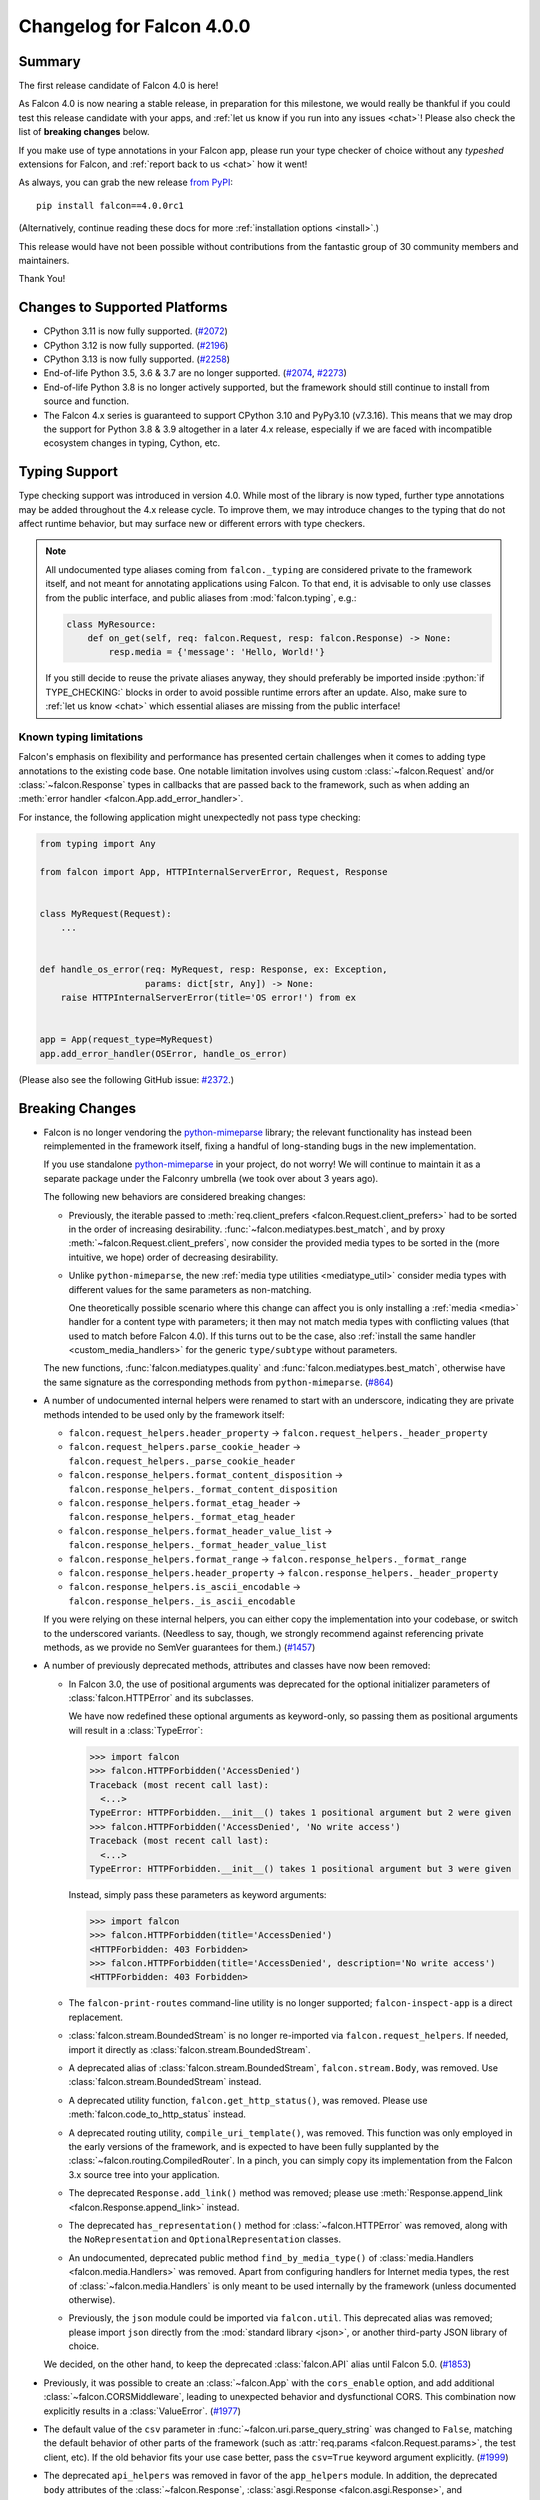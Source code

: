 Changelog for Falcon 4.0.0
==========================

Summary
-------

The first release candidate of Falcon 4.0 is here!

As Falcon 4.0 is now nearing a stable release, in preparation for this
milestone, we would really be thankful if you could test this release candidate
with your apps, and :ref:`let us know if you run into any issues <chat>`!
Please also check the list of **breaking changes** below.

If you make use of type annotations in your Falcon app, please run your type
checker of choice without any *typeshed* extensions for Falcon, and
:ref:`report back to us <chat>` how it went!

As always, you can grab the new release
`from PyPI <https://pypi.org/project/falcon/4.0.0rc1/>`__::

    pip install falcon==4.0.0rc1

(Alternatively, continue reading these docs for more
:ref:`installation options <install>`.)

This release would have not been possible without contributions from the
fantastic group of 30 community members and maintainers.

Thank You!


Changes to Supported Platforms
------------------------------

- CPython 3.11 is now fully supported.
  (`#2072 <https://github.com/falconry/falcon/issues/2072>`__)
- CPython 3.12 is now fully supported.
  (`#2196 <https://github.com/falconry/falcon/issues/2196>`__)
- CPython 3.13 is now fully supported.
  (`#2258 <https://github.com/falconry/falcon/issues/2258>`__)
- End-of-life Python 3.5, 3.6 & 3.7 are no longer supported.
  (`#2074 <https://github.com/falconry/falcon/pull/2074>`__,
  `#2273 <https://github.com/falconry/falcon/pull/2273>`__)
- End-of-life Python 3.8 is no longer actively supported, but
  the framework should still continue to install from source and function.
- The Falcon 4.x series is guaranteed to support CPython 3.10 and
  PyPy3.10 (v7.3.16).
  This means that we may drop the support for Python 3.8 & 3.9 altogether in a
  later 4.x release, especially if we are faced with incompatible ecosystem
  changes in typing, Cython, etc.


Typing Support
--------------

Type checking support was introduced in version 4.0. While most of the library is
now typed, further type annotations may be added throughout the 4.x release cycle.
To improve them, we may introduce changes to the typing that do not affect
runtime behavior, but may surface new or different errors with type checkers.

.. role:: python(code)
    :language: python

.. note::
    All undocumented type aliases coming from ``falcon._typing`` are considered
    private to the framework itself, and not meant for annotating applications
    using Falcon. To that end, it is advisable to only use classes from the
    public interface, and public aliases from :mod:`falcon.typing`, e.g.:

    .. code-block:: python

        class MyResource:
            def on_get(self, req: falcon.Request, resp: falcon.Response) -> None:
                resp.media = {'message': 'Hello, World!'}

    If you still decide to reuse the private aliases anyway, they should
    preferably be imported inside :python:`if TYPE_CHECKING:` blocks in order
    to avoid possible runtime errors after an update.
    Also, make sure to :ref:`let us know <chat>` which essential aliases are
    missing from the public interface!

Known typing limitations
^^^^^^^^^^^^^^^^^^^^^^^^

Falcon's emphasis on flexibility and performance has presented certain
challenges when it comes to adding type annotations to the existing code base.
One notable limitation involves using custom :class:`~falcon.Request` and/or
:class:`~falcon.Response` types in callbacks that are passed back
to the framework, such as when adding an
:meth:`error handler <falcon.App.add_error_handler>`.

For instance, the following application might unexpectedly not pass type
checking:

.. code-block:: python

    from typing import Any

    from falcon import App, HTTPInternalServerError, Request, Response


    class MyRequest(Request):
        ...


    def handle_os_error(req: MyRequest, resp: Response, ex: Exception,
                        params: dict[str, Any]) -> None:
        raise HTTPInternalServerError(title='OS error!') from ex


    app = App(request_type=MyRequest)
    app.add_error_handler(OSError, handle_os_error)

(Please also see the following GitHub issue:
`#2372 <https://github.com/falconry/falcon/issues/2372>`__.)


Breaking Changes
----------------

- Falcon is no longer vendoring the
  `python-mimeparse <https://github.com/falconry/python-mimeparse>`__ library;
  the relevant functionality has instead been reimplemented in the framework
  itself, fixing a handful of long-standing bugs in the new implementation.

  If you use standalone
  `python-mimeparse <https://github.com/falconry/python-mimeparse>`__ in your
  project, do not worry! We will continue to maintain it as a separate package
  under the Falconry umbrella (we took over about 3 years ago).

  The following new behaviors are considered breaking changes:

  * Previously, the iterable passed to
    :meth:`req.client_prefers <falcon.Request.client_prefers>` had to be sorted in
    the order of increasing desirability.
    :func:`~falcon.mediatypes.best_match`, and by proxy
    :meth:`~falcon.Request.client_prefers`, now consider the provided media types
    to be sorted in the (more intuitive, we hope) order of decreasing
    desirability.

  * Unlike ``python-mimeparse``, the new
    :ref:`media type utilities <mediatype_util>` consider media types with
    different values for the same parameters as non-matching.

    One theoretically possible scenario where this change can affect you is only
    installing a :ref:`media <media>` handler for a content type with parameters;
    it then may not match media types with conflicting values (that used to match
    before Falcon 4.0).
    If this turns out to be the case, also
    :ref:`install the same handler <custom_media_handlers>` for the generic
    ``type/subtype`` without parameters.

  The new functions,
  :func:`falcon.mediatypes.quality` and :func:`falcon.mediatypes.best_match`,
  otherwise have the same signature as the corresponding methods from
  ``python-mimeparse``. (`#864 <https://github.com/falconry/falcon/issues/864>`__)
- A number of undocumented internal helpers were renamed to start with an
  underscore, indicating they are private methods intended to be used only by the
  framework itself:

  * ``falcon.request_helpers.header_property`` →
    ``falcon.request_helpers._header_property``
  * ``falcon.request_helpers.parse_cookie_header`` →
    ``falcon.request_helpers._parse_cookie_header``
  * ``falcon.response_helpers.format_content_disposition`` →
    ``falcon.response_helpers._format_content_disposition``
  * ``falcon.response_helpers.format_etag_header`` →
    ``falcon.response_helpers._format_etag_header``
  * ``falcon.response_helpers.format_header_value_list`` →
    ``falcon.response_helpers._format_header_value_list``
  * ``falcon.response_helpers.format_range`` →
    ``falcon.response_helpers._format_range``
  * ``falcon.response_helpers.header_property`` →
    ``falcon.response_helpers._header_property``
  * ``falcon.response_helpers.is_ascii_encodable`` →
    ``falcon.response_helpers._is_ascii_encodable``

  If you were relying on these internal helpers, you can either copy the
  implementation into your codebase, or switch to the underscored variants.
  (Needless to say, though, we strongly recommend against referencing private
  methods, as we provide no SemVer guarantees for them.) (`#1457 <https://github.com/falconry/falcon/issues/1457>`__)
- A number of previously deprecated methods, attributes and classes have now been
  removed:

  * In Falcon 3.0, the use of positional arguments was deprecated for the
    optional initializer parameters of :class:`falcon.HTTPError` and its
    subclasses.

    We have now redefined these optional arguments as keyword-only, so passing
    them as positional arguments will result in a :class:`TypeError`:

    >>> import falcon
    >>> falcon.HTTPForbidden('AccessDenied')
    Traceback (most recent call last):
      <...>
    TypeError: HTTPForbidden.__init__() takes 1 positional argument but 2 were given
    >>> falcon.HTTPForbidden('AccessDenied', 'No write access')
    Traceback (most recent call last):
      <...>
    TypeError: HTTPForbidden.__init__() takes 1 positional argument but 3 were given

    Instead, simply pass these parameters as keyword arguments:

    >>> import falcon
    >>> falcon.HTTPForbidden(title='AccessDenied')
    <HTTPForbidden: 403 Forbidden>
    >>> falcon.HTTPForbidden(title='AccessDenied', description='No write access')
    <HTTPForbidden: 403 Forbidden>

  * The ``falcon-print-routes`` command-line utility is no longer supported;
    ``falcon-inspect-app`` is a direct replacement.

  * :class:`falcon.stream.BoundedStream` is no longer re-imported via
    ``falcon.request_helpers``.
    If needed, import it directly as :class:`falcon.stream.BoundedStream`.

  * A deprecated alias of :class:`falcon.stream.BoundedStream`,
    ``falcon.stream.Body``, was removed. Use :class:`falcon.stream.BoundedStream`
    instead.

  * A deprecated utility function, ``falcon.get_http_status()``, was removed.
    Please use :meth:`falcon.code_to_http_status` instead.

  * A deprecated routing utility, ``compile_uri_template()``, was removed.
    This function was only employed in the early versions of the framework, and
    is expected to have been fully supplanted by the
    :class:`~falcon.routing.CompiledRouter`. In a pinch, you can simply copy its
    implementation from the Falcon 3.x source tree into your application.

  * The deprecated ``Response.add_link()`` method was removed; please use
    :meth:`Response.append_link <falcon.Response.append_link>` instead.

  * The deprecated ``has_representation()`` method for :class:`~falcon.HTTPError`
    was removed, along with the ``NoRepresentation`` and
    ``OptionalRepresentation`` classes.

  * An undocumented, deprecated public method ``find_by_media_type()`` of
    :class:`media.Handlers <falcon.media.Handlers>` was removed.
    Apart from configuring handlers for Internet media types, the rest of
    :class:`~falcon.media.Handlers` is only meant to be used internally by the
    framework (unless documented otherwise).

  * Previously, the ``json`` module could be imported via ``falcon.util``.
    This deprecated alias was removed; please import ``json`` directly from the
    :mod:`standard library <json>`, or another third-party JSON library of
    choice.

  We decided, on the other hand, to keep the deprecated :class:`falcon.API` alias
  until Falcon 5.0. (`#1853 <https://github.com/falconry/falcon/issues/1853>`__)
- Previously, it was possible to create an :class:`~falcon.App` with the
  ``cors_enable`` option, and add additional :class:`~falcon.CORSMiddleware`,
  leading to unexpected behavior and dysfunctional CORS. This combination now
  explicitly results in a :class:`ValueError`. (`#1977 <https://github.com/falconry/falcon/issues/1977>`__)
- The default value of the ``csv`` parameter in
  :func:`~falcon.uri.parse_query_string` was changed to ``False``, matching the
  default behavior of other parts of the framework (such as
  :attr:`req.params <falcon.Request.params>`, the test client, etc).
  If the old behavior fits your use case better, pass the ``csv=True`` keyword
  argument explicitly. (`#1999 <https://github.com/falconry/falcon/issues/1999>`__)
- The deprecated ``api_helpers`` was removed in favor of the ``app_helpers``
  module. In addition, the deprecated ``body`` attributes of the
  :class:`~falcon.Response`, :class:`asgi.Response <falcon.asgi.Response>`, and
  :class:`~falcon.HTTPStatus` classes were removed. (`#2090 <https://github.com/falconry/falcon/issues/2090>`__)
- The function :func:`falcon.http_date_to_dt` now validates HTTP dates to have
  the correct timezone set. It now also returns timezone-aware
  :class:`~datetime.datetime` objects. As a consequence of this change, the
  return value of :meth:`falcon.Request.get_header_as_datetime` (including the
  derived properties :attr:`~falcon.Request.date`,
  :attr:`~falcon.Request.if_modified_since`,
  :attr:`~falcon.Request.if_unmodified_since`, and
  :attr:`falcon.testing.Cookie.expires`) has also changed to timezone-aware.

  Furthermore, the default value of the `format_string` parameter in
  :meth:`falcon.Request.get_param_as_datetime` and
  :class:`falcon.routing.DateTimeConverter` has also been updated to use a
  timezone-aware form.
  (`#2182 <https://github.com/falconry/falcon/issues/2182>`__)
- ``setup.cfg`` was dropped in favor of consolidating all static project
  configuration in ``pyproject.toml`` (``setup.py`` is still needed for
  programmatic control of the build process). While this change should not impact
  the framework's end-users directly, some ``setuptools``\-based legacy workflows
  (such as the obsolete ``setup.py test``) will no longer work. (`#2314 <https://github.com/falconry/falcon/issues/2314>`__)
- The ``is_async`` keyword argument was removed from
  :meth:`~falcon.media.validators.jsonschema.validate`, as well as the hooks
  :meth:`~falcon.before` and :meth:`~falcon.after`, since it represented a niche
  use case that is even less relevant with the recent advances in the ecosystem:
  Cython 3.0+ will now correctly mark cythonized ``async def`` functions as
  coroutines, and pure-Python factory functions that return a coroutine can now
  be marked as such using :func:`inspect.markcoroutinefunction`
  (Python 3.12+ is required). (`#2343 <https://github.com/falconry/falcon/issues/2343>`__)


New & Improved
--------------

- A new keyword argument, `link_extension`, was added to
  :meth:`falcon.Response.append_link` as specified in
  `RFC 8288, Section 3.4.2
  <https://datatracker.ietf.org/doc/html/rfc8288#section-3.4.2>`__. (`#228 <https://github.com/falconry/falcon/issues/228>`__)
- A new ``path`` :class:`converter <falcon.routing.PathConverter>`
  capable of matching segments that include ``/`` was added. (`#648 <https://github.com/falconry/falcon/issues/648>`__)
- The new implementation of :ref:`media type utilities <mediatype_util>`
  (Falcon was using the ``python-mimeparse`` library before) now always favors
  the exact media type match, if one is available. (`#1367 <https://github.com/falconry/falcon/issues/1367>`__)
- Type annotations have been added to Falcon's public interface to the package
  itself in order to better support `Mypy <https://www.mypy-lang.org/>`__
  (or other type checkers) users without having to install any third-party
  typeshed packages. (`#1947 <https://github.com/falconry/falcon/issues/1947>`__)
- Similar to the existing :class:`~falcon.routing.IntConverter`, a new
  :class:`~falcon.routing.FloatConverter` has been added, allowing to convert
  path segments to ``float``. (`#2022 <https://github.com/falconry/falcon/issues/2022>`__)
- The default error serializer will now use the response media handlers
  to better negotiate the response content type with the client.
  The implementation still defaults to JSON if the client does not indicate any
  preference. (`#2023 <https://github.com/falconry/falcon/issues/2023>`__)
- :class:`~falcon.asgi.WebSocket` now supports providing a reason for closing the
  socket, either directly via :meth:`~falcon.asgi.WebSocket.close` or by
  configuring :attr:`~falcon.asgi.WebSocketOptions.default_close_reasons`. (`#2025 <https://github.com/falconry/falcon/issues/2025>`__)
- An informative representation was added to :class:`testing.Result <falcon.testing.Result>`
  for easier development and interpretation of failed tests. The form of ``__repr__`` is as follows:
  ``Result<{status_code} {content-type header} {content}>``, where the content part will reflect
  up to 40 bytes of the result's content. (`#2044 <https://github.com/falconry/falcon/issues/2044>`__)
- A new method :meth:`falcon.Request.get_header_as_int` was implemented. (`#2060 <https://github.com/falconry/falcon/issues/2060>`__)
- A new property, :attr:`~falcon.Request.headers_lower`, was added to provide a
  unified, self-documenting way to get a copy of all request headers with
  lowercase names to facilitate case-insensitive matching. This is especially
  useful for middleware components that need to be compatible with both WSGI and
  ASGI. :attr:`~falcon.Request.headers_lower` was added in lieu of introducing a
  breaking change to the WSGI :attr:`~falcon.Request.headers` property that
  returns uppercase header names from the WSGI ``environ`` dictionary. (`#2063 <https://github.com/falconry/falcon/issues/2063>`__)
- In Python 3.13, the ``cgi`` module is removed entirely from the stdlib,
  including its ``parse_header()`` method. Falcon addresses the issue by shipping
  an own implementation; :func:`falcon.parse_header` can also be used in your projects
  affected by the removal. (`#2066 <https://github.com/falconry/falcon/issues/2066>`__)
- A new ``status_code`` attribute was added to the :attr:`falcon.Response <falcon.Response.status_code>`,
  :attr:`falcon.asgi.Response <falcon.Response.status_code>`,
  :attr:`HTTPStatus <falcon.HTTPStatus.status_code>`,
  and :attr:`HTTPError <falcon.HTTPError.status_code>` classes. (`#2108 <https://github.com/falconry/falcon/issues/2108>`__)
- Following the recommendation from
  `RFC 9239 <https://www.rfc-editor.org/rfc/rfc9239>`__, the
  :ref:`MEDIA_JS <media_type_constants>` constant has been updated to
  ``text/javascript``. Furthermore, this and other media type constants are now
  preferred to the stdlib's :mod:`mimetypes` for the initialization of
  :attr:`~falcon.ResponseOptions.static_media_types`. (`#2110 <https://github.com/falconry/falcon/issues/2110>`__)
- A new keyword argument, `samesite`, was added to
  :meth:`~falcon.Response.unset_cookie` that allows to override the default
  ``Lax`` setting of `SameSite` on the unset cookie. (`#2124 <https://github.com/falconry/falcon/issues/2124>`__)
- A new keyword argument, `partitioned`, was added to
  :meth:`~falcon.Response.set_cookie` to opt a cookie into partitioned storage,
  with a separate cookie jar per each top-level site.
  (See also
  `CHIPS <https://developer.mozilla.org/en-US/docs/Web/Privacy/Privacy_sandbox/Partitioned_cookies>`__
  for a more detailed description of this web technology.) (`#2213 <https://github.com/falconry/falcon/issues/2213>`__)
- The class ``falcon.HTTPPayloadTooLarge`` was renamed to
  :class:`falcon.HTTPContentTooLarge`, together with the accompanying HTTP
  :ref:`status code <status>` update, in order to reflect the newest HTTP
  semantics as per
  `RFC 9110, Section 15.5.14 <https://datatracker.ietf.org/doc/html/rfc9110#status.413>`__.
  (The old class name remains available as a deprecated compatibility alias.)

  In addition, one new :ref:`status code constant <status>` was added:
  ``falcon.HTTP_421`` (also available as ``falcon.HTTP_MISDIRECTED_REQUEST``)
  in accordance with
  `RFC 9110, Section 15.5.20 <https://datatracker.ietf.org/doc/html/rfc9110#status.421>`__. (`#2276 <https://github.com/falconry/falcon/issues/2276>`__)
- The :class:`~falcon.CORSMiddleware` now properly handles the missing ``Allow``
  header case, by denying the preflight CORS request.
  The static file route has been updated to properly support CORS preflight,
  by allowing ``GET`` requests. (`#2325 <https://github.com/falconry/falcon/issues/2325>`__)
- Added :attr:`falcon.testing.Result.content_type` and
  :attr:`falcon.testing.StreamedResult.content_type` as a utility accessor
  for the ``Content-Type`` header. (`#2349 <https://github.com/falconry/falcon/issues/2349>`__)
- A new flag, :attr:`~falcon.ResponseOptions.xml_error_serialization`, has been
  added to :attr:`~falcon.ResponseOptions` that can be used to disable automatic
  XML serialization of :class:`~falcon.HTTPError` when using the default error
  serializer (and the client prefers it).

  This new flag currently defaults to ``True``, preserving the same behavior as
  the previous Falcon versions. Falcon 5.0 will either change the default to
  ``False``, or remove the automatic XML error serialization altogether.
  If you wish to retain support for XML serialization in the default error
  serializer, you should add a
  :ref:`response media handler for XML <custom_media_handlers>`.

  In accordance with this change, the :meth:`falcon.HTTPError.to_xml` method was
  deprecated. (`#2355 <https://github.com/falconry/falcon/issues/2355>`__)


Fixed
-----

- The web servers used for tests are now run through :any:`sys.executable` in
  order to ensure that they respect the virtualenv in which tests are being run. (`#2047 <https://github.com/falconry/falcon/issues/2047>`__)
- Previously, importing :class:`~falcon.testing.TestCase` as a top-level
  attribute in a test module could make ``pytest`` erroneously attempt to collect
  its methods as test cases. This has now been prevented by adding a ``__test__``
  attribute (set to ``False``) to the :class:`~falcon.testing.TestCase` class. (`#2147 <https://github.com/falconry/falcon/issues/2147>`__)
- Falcon will now raise an instance of
  :class:`~falcon.errors.WebSocketDisconnected` from the :class:`OSError` that
  the ASGI server signals in the case of a disconnected client (as per
  the `ASGI HTTP & WebSocket protocol
  <https://asgi.readthedocs.io/en/latest/specs/www.html#id2>`__ version ``2.4``).
  It is worth noting though that Falcon's
  :ref:`built-in receive buffer <ws_lost_connection>` normally detects the
  ``websocket.disconnect`` event itself prior the potentially failing attempt to
  ``send()``.

  Disabling this built-in receive buffer (by setting
  :attr:`~falcon.asgi.WebSocketOptions.max_receive_queue` to ``0``) was also
  found to interfere with receiving ASGI WebSocket messages in an unexpected
  way. The issue has been fixed so that setting this option to ``0`` now properly
  bypasses the buffer altogether, and extensive test coverage has been added for
  validating this scenario. (`#2292 <https://github.com/falconry/falcon/issues/2292>`__)
- Customizing
  :attr:`MultipartParseOptions.media_handlers
  <falcon.media.multipart.MultipartParseOptions.media_handlers>` could previously
  lead to unintentionally modifying a shared class variable.
  This has been fixed, and the
  :attr:`~falcon.media.multipart.MultipartParseOptions.media_handlers` attribute
  is now initialized to a fresh copy of handlers for every instance of
  :class:`~falcon.media.multipart.MultipartParseOptions`. To that end, a proper
  :meth:`~falcon.media.Handlers.copy` method has been implemented for the media
  :class:`~falcon.media.Handlers` class. (`#2293 <https://github.com/falconry/falcon/issues/2293>`__)
- Falcon's multipart form parser no longer requires a CRLF (:python:`'\\r\\n'`)
  after the closing ``--`` delimiter. Although it is a common convention
  (followed by the absolute majority of HTTP clients and web browsers) to
  include a trailing CRLF, the popular Undici client
  (used as Node's default ``fetch`` implementation) omits it at the time of
  this writing. (The next version of Undici will adhere to the convention.)
  (`#2364 <https://github.com/falconry/falcon/issues/2364>`__)


Misc
----

- The :ref:`utility functions <util>` ``create_task()`` and
  ``get_running_loop()`` are now deprecated in favor of their standard library
  counterparts, :func:`asyncio.create_task` and :func:`asyncio.get_running_loop`. (`#2253 <https://github.com/falconry/falcon/issues/2253>`__)
- The :class:`falcon.TimezoneGMT` class was deprecated. Use the UTC timezone
  (:attr:`datetime.timezone.utc`) from the standard library instead. (`#2301 <https://github.com/falconry/falcon/issues/2301>`__)



Contributors to this Release
----------------------------

Many thanks to all of our talented and stylish contributors for this release!

- `aarcex3 <https://github.com/aarcex3>`__
- `aryaniyaps <https://github.com/aryaniyaps>`__
- `bssyousefi <https://github.com/bssyousefi>`__
- `CaselIT <https://github.com/CaselIT>`__
- `cclauss <https://github.com/cclauss>`__
- `chgad <https://github.com/chgad>`__
- `copalco <https://github.com/copalco>`__
- `davetapley <https://github.com/davetapley>`__
- `derkweijers <https://github.com/derkweijers>`__
- `e-io <https://github.com/e-io>`__
- `euj1n0ng <https://github.com/euj1n0ng>`__
- `jkapica <https://github.com/jkapica>`__
- `jkklapp <https://github.com/jkklapp>`__
- `john-g-g <https://github.com/john-g-g>`__
- `kaichan1201 <https://github.com/kaichan1201>`__
- `kentbull <https://github.com/kentbull>`__
- `kgriffs <https://github.com/kgriffs>`__
- `M-Mueller <https://github.com/M-Mueller>`__
- `meetshah133 <https://github.com/meetshah133>`__
- `mgorny <https://github.com/mgorny>`__
- `mihaitodor <https://github.com/mihaitodor>`__
- `MRLab12 <https://github.com/MRLab12>`__
- `myusko <https://github.com/myusko>`__
- `nfsec <https://github.com/nfsec>`__
- `prathik2401 <https://github.com/prathik2401>`__
- `RioAtHome <https://github.com/RioAtHome>`__
- `TigreModerata <https://github.com/TigreModerata>`__
- `vgerak <https://github.com/vgerak>`__
- `vytas7 <https://github.com/vytas7>`__
- `wendy5667 <https://github.com/wendy5667>`__
